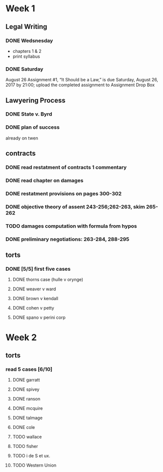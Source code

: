 * Week 1
** Legal Writing
*** DONE Wedsnesday
- chapters 1 & 2
- print syllabus
*** DONE Saturday
August 26  Assignment #1, “It Should be a Law,” is due Saturday, August 26, 2017 by 21:00; upload the completed assignment to Assignment Drop Box
** Lawyering Process
*** DONE State v. Byrd
*** DONE plan of success
already on twen
** contracts
*** DONE read restatment of contracts 1 commentary
*** DONE read chapter on damages
*** DONE restatment provisions on pages 300-302
*** DONE objective theory of assent 243-256;262-263, skim 265-262
*** TODO damages computation with formula from hypos
*** DONE preliminary negotiations: 263-284, 288-295
** torts
*** DONE [5/5] first five cases
**** DONE thorns case (hulle v orynge)
**** DONE weaver v ward
**** DONE brown v kendall
**** DONE cohen v petty
**** DONE spano v perini corp
* Week 2
** torts
*** read 5 cases [6/10]
**** DONE garratt
**** DONE spivey
**** DONE ranson
**** DONE mcquire
**** DONE talmage
**** DONE cole
**** TODO wallace
**** TODO fisher
**** TODO i de S et ux.
**** TODO Western Union
